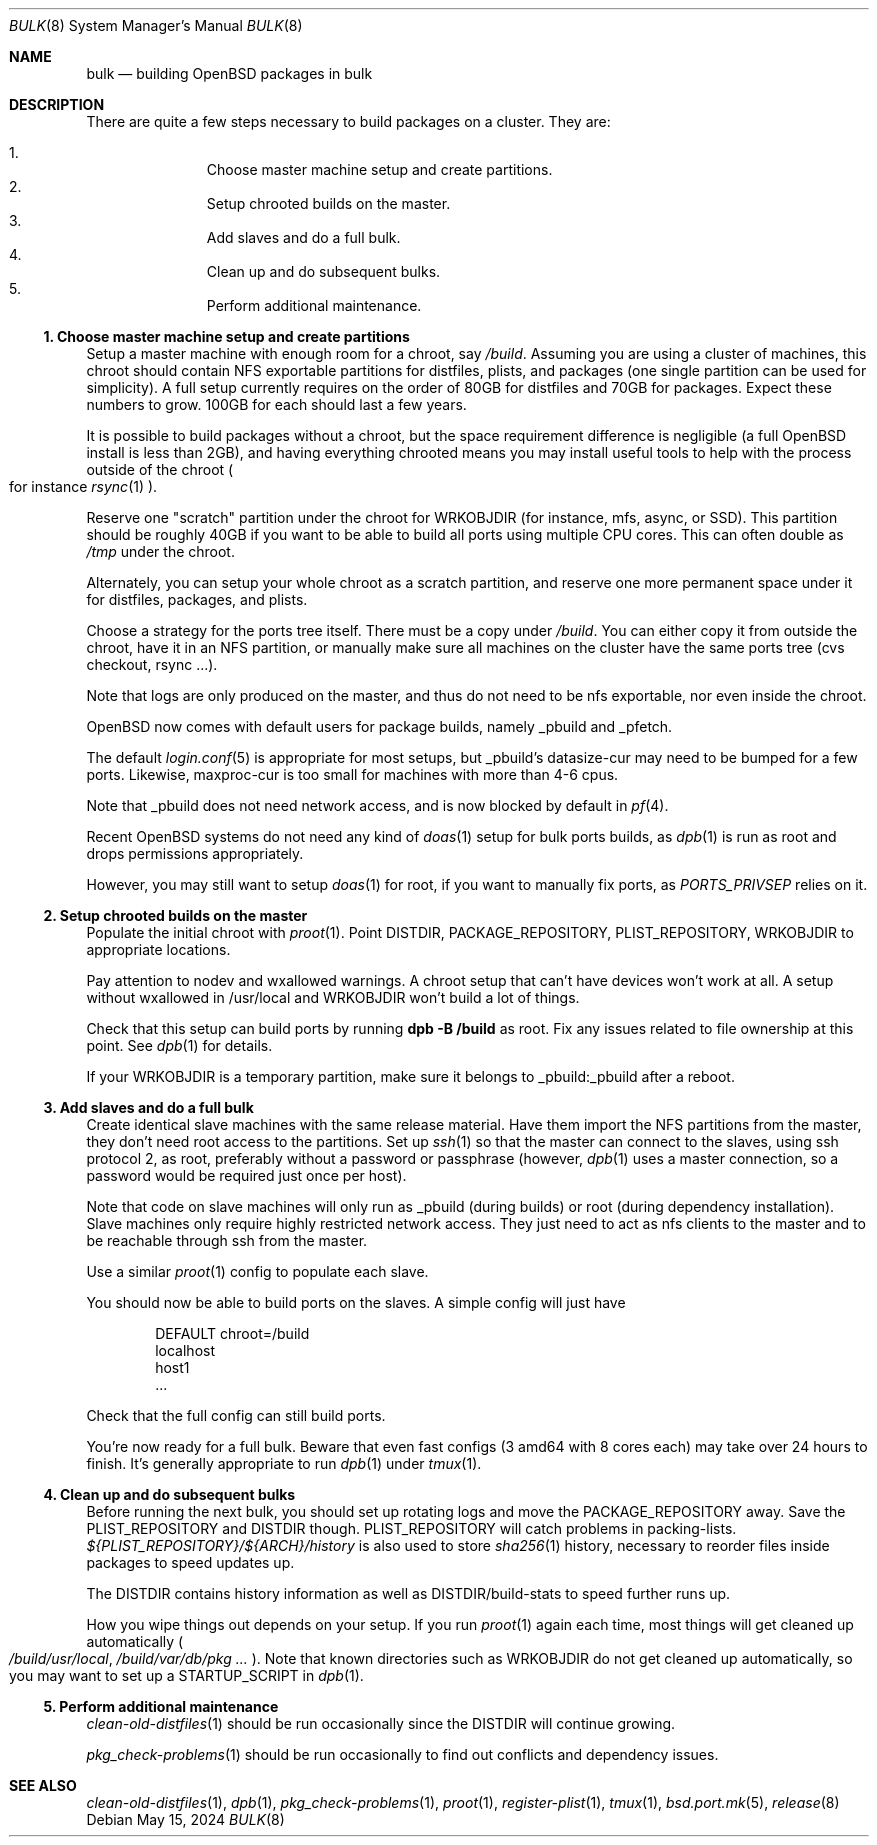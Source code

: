 .\"	$OpenBSD: bulk.8,v 1.7 2024/05/15 11:06:14 sthen Exp $
.\"
.\"	Copyright (c) 2016 Marc Espie <espie@openbsd.org>
.\"
.\"
.\" Permission to use, copy, modify, and distribute this software for any
.\" purpose with or without fee is hereby granted, provided that the above
.\" copyright notice and this permission notice appear in all copies.
.\"
.\" THE SOFTWARE IS PROVIDED "AS IS" AND THE AUTHOR DISCLAIMS ALL WARRANTIES
.\" WITH REGARD TO THIS SOFTWARE INCLUDING ALL IMPLIED WARRANTIES OF
.\" MERCHANTABILITY AND FITNESS. IN NO EVENT SHALL THE AUTHOR BE LIABLE FOR
.\" ANY SPECIAL, DIRECT, INDIRECT, OR CONSEQUENTIAL DAMAGES OR ANY DAMAGES
.\" WHATSOEVER RESULTING FROM LOSS OF USE, DATA OR PROFITS, WHETHER IN AN
.\" ACTION OF CONTRACT, NEGLIGENCE OR OTHER TORTIOUS ACTION, ARISING OUT OF
.\" OR IN CONNECTION WITH THE USE OR PERFORMANCE OF THIS SOFTWARE.
.Dd $Mdocdate: May 15 2024 $
.Dt BULK 8
.Os
.Sh NAME
.Nm bulk
.Nd building OpenBSD packages in bulk
.Sh DESCRIPTION
There are quite a few steps necessary to build packages on a cluster.
They are:
.Pp
.Bl -enum -compact -offset indent
.It
Choose master machine setup and create partitions.
.It
Setup chrooted builds on the master.
.It
Add slaves and do a full bulk.
.It
Clean up and do subsequent bulks.
.It
Perform additional maintenance.
.El
.Ss 1. Choose master machine setup and create partitions
Setup a master machine with enough room for a chroot, say
.Pa /build .
Assuming you are using a cluster of machines,
this chroot should contain NFS exportable partitions for distfiles,
plists, and packages (one single partition can be used for simplicity).
A full setup currently requires on the order of 80GB for distfiles
and 70GB for packages.
Expect these numbers to grow.
100GB for each should last a few years.
.Pp
It is possible to build packages without a chroot, but the space
requirement difference is negligible (a full
.Ox
install is less than 2GB), and having everything chrooted means you may
install useful tools to help with the process outside of the chroot
.Po
for instance
.Xr rsync 1
.Pc .
.Pp
Reserve one "scratch" partition under the chroot for WRKOBJDIR
(for instance, mfs, async, or SSD).
This partition should be roughly 40GB if you want to be able to
build all ports using multiple CPU cores.
This can often double as
.Pa /tmp
under the chroot.
.Pp
Alternately, you can setup your whole chroot as a scratch partition,
and reserve one more permanent space under it for distfiles,
packages, and plists.
.Pp
Choose a strategy for the ports tree itself.
There must be a copy under
.Pa /build .
You can either copy it from outside the chroot, have it in an NFS
partition, or manually make sure all machines on the cluster have the
same ports tree (cvs checkout, rsync ...).
.Pp
Note that logs are only produced on the master, and thus do not
need to be nfs exportable, nor even inside the chroot.
.Pp
.Ox
now comes with default users for package builds, namely _pbuild and _pfetch.
.Pp
The default
.Xr login.conf 5
is appropriate for most setups, but _pbuild's datasize-cur may need
to be bumped for a few ports.
Likewise, maxproc-cur is too small for machines with more than 4-6 cpus.
.Pp
Note that _pbuild does not need network access, and is now blocked by default
in
.Xr pf 4 .
.Pp
Recent
.Ox
systems do not need any kind of
.Xr doas 1
setup for bulk ports builds, as
.Xr dpb 1
is run as root and drops permissions appropriately.
.Pp
However, you may still want to setup
.Xr doas 1
for root, if you want to manually fix ports, as
.Ar PORTS_PRIVSEP
relies on it.
.Ss 2. Setup chrooted builds on the master
Populate the initial chroot with
.Xr proot 1 .
Point DISTDIR, PACKAGE_REPOSITORY, PLIST_REPOSITORY, WRKOBJDIR
to appropriate locations.
.Pp
Pay attention to nodev and wxallowed warnings.
A chroot setup that can't have devices won't work at all.
A setup without wxallowed in /usr/local and WRKOBJDIR won't
build a lot of things.
.Pp
Check that this setup can build ports by running
.Li dpb -B /build
as root.
Fix any issues related to file ownership at this point.
See
.Xr dpb 1
for details.
.Pp
If your WRKOBJDIR is a temporary partition, make sure it
belongs to _pbuild:_pbuild after a reboot.
.Ss 3. Add slaves and do a full bulk
Create identical slave machines with the same release material.
Have them import the NFS partitions from the master, they
don't need root access to the partitions.
Set up
.Xr ssh 1
so that the master can connect to the slaves, using ssh protocol 2,
as root, preferably without a password or passphrase (however,
.Xr dpb 1
uses a master connection, so a password would be required just once per host).
.Pp
Note that code on slave machines will only run as _pbuild
(during builds) or root (during dependency installation).
Slave machines only require highly restricted network access.
They just need to act as nfs clients to the master and to be reachable
through ssh from the master.
.Pp
Use a similar
.Xr proot 1
config to populate each slave.
.Pp
You should now be able to build ports on the slaves.
A simple config will just have
.Bd -literal -offset indent
DEFAULT chroot=/build
localhost
host1
\&...
.Ed
.Pp
Check that the full config can still build ports.
.Pp
You're now ready for a full bulk.
Beware that even fast configs (3 amd64 with 8 cores each) may take over 24 hours
to finish.
It's generally appropriate to run
.Xr dpb 1
under
.Xr tmux 1 .
.Ss 4. Clean up and do subsequent bulks
Before running the next bulk, you should set up rotating logs and move the
PACKAGE_REPOSITORY away.
Save the PLIST_REPOSITORY and DISTDIR though.
PLIST_REPOSITORY will catch problems in packing-lists.
.Pa ${PLIST_REPOSITORY}/${ARCH}/history
is also used to store
.Xr sha256 1
history, necessary to reorder files inside packages to speed updates up.
.Pp
The DISTDIR contains history information as well as DISTDIR/build-stats
to speed further runs up.
.Pp
How you wipe things out depends on your setup.
If you run
.Xr proot 1
again each time, most things will get cleaned up automatically
.Po
.Pa /build/usr/local , /build/var/db/pkg ...
.Pc .
Note that known directories such as WRKOBJDIR do not get cleaned up
automatically, so you may want to set up a STARTUP_SCRIPT in
.Xr dpb 1 .
.Ss 5. Perform additional maintenance
.Xr clean-old-distfiles 1
should be run occasionally since the DISTDIR will continue growing.
.Pp
.Xr pkg_check-problems 1
should be run occasionally to find out conflicts and dependency issues.
.Sh SEE ALSO
.Xr clean-old-distfiles 1 ,
.Xr dpb 1 ,
.Xr pkg_check-problems 1 ,
.Xr proot 1 ,
.Xr register-plist 1 ,
.Xr tmux 1 ,
.Xr bsd.port.mk 5 ,
.Xr release 8
